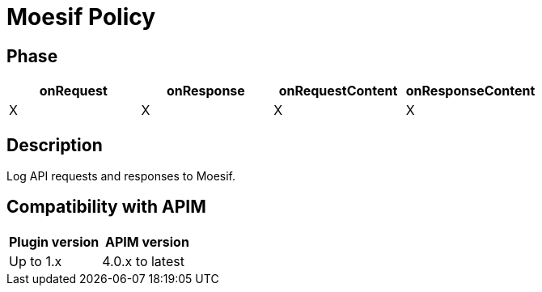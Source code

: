= Moesif Policy

ifdef::env-github[]
image:https://img.shields.io/static/v1?label=Available%20at&message=Gravitee.io&color=1EC9D2["Gravitee.io", link="https://download.gravitee.io/#graviteeio-apim/plugins/policies/gravitee-policy-custom-query-parameters-parser/"]
image:https://img.shields.io/badge/License-Apache%202.0-blue.svg["License", link="https://github.com/gravitee-io/gravitee-policy-custom-query-parameters-parser/blob/master/LICENSE.txt"]
image:https://img.shields.io/badge/semantic--release-conventional%20commits-e10079?logo=semantic-release["Releases", link="https://github.com/gravitee-io/gravitee-policy-custom-query-parameters-parser/releases"]
endif::[]

== Phase

[cols="^2,^2,^2,^2",options="header"]
|===
|onRequest|onResponse|onRequestContent|onResponseContent

|X
|X
|X
|X

|===

== Description

Log API requests and responses to Moesif.

== Compatibility with APIM

|===
| Plugin version | APIM version

| Up to 1.x         | 4.0.x to latest
|===
